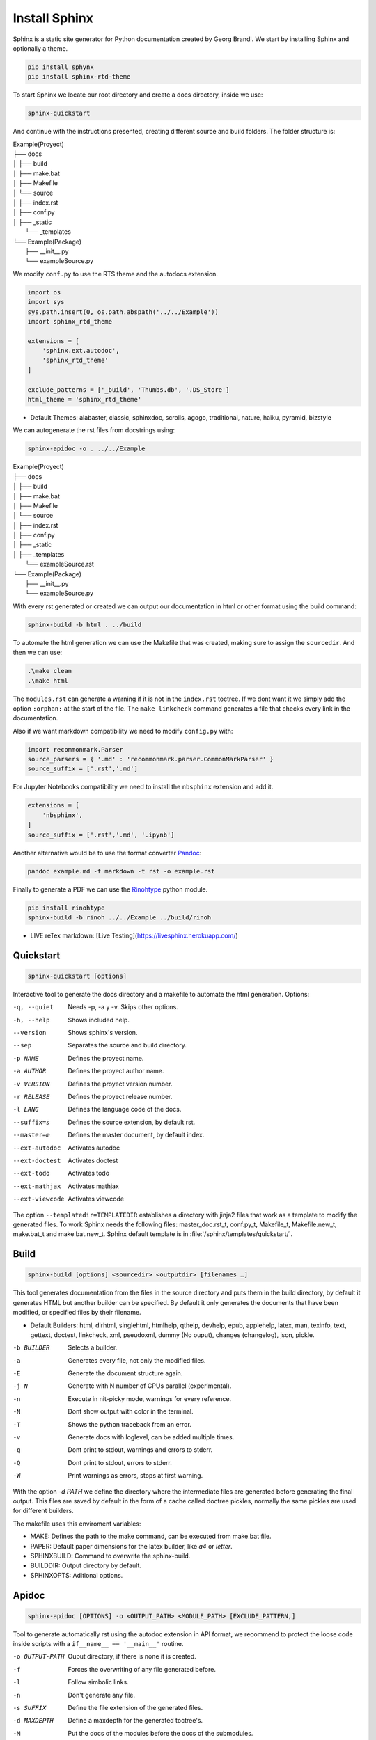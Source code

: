 
**************************
Install Sphinx
**************************

Sphinx is a static site generator for Python documentation created by Georg Brandl. We start by installing Sphinx and optionally a theme.

.. code-block:: bash
   
   pip install sphynx
   pip install sphinx-rtd-theme

To start Sphinx we locate our root directory and create a docs directory, inside we use:

.. code-block:: bash
   
   sphinx-quickstart

And continue with the instructions presented, creating different source and build folders. The folder structure is:

| Example(Proyect)
| ├── docs
| │   ├── build
| │   ├── make.bat
| │   ├── Makefile
| │   └── source
| │   	  ├── index.rst
| │       ├── conf.py
| │       ├── _static
|         └── _templates
| └── Example(Package)
|     ├── __init__.py
|     └── exampleSource.py

We modify ``conf.py`` to use the RTS theme and the autodocs extension.

.. code-block:: python
   
   import os
   import sys
   sys.path.insert(0, os.path.abspath('../../Example'))
   import sphinx_rtd_theme
   
   extensions = [
       'sphinx.ext.autodoc',
       'sphinx_rtd_theme'
   ]
   
   exclude_patterns = ['_build', 'Thumbs.db', '.DS_Store']
   html_theme = 'sphinx_rtd_theme'

* Default Themes: alabaster, classic, sphinxdoc, scrolls, agogo, traditional, nature, haiku, pyramid, bizstyle

We can autogenerate the rst files from docstrings using:

.. code-block:: bash
   
   sphinx-apidoc -o . ../../Example

| Example(Proyect)
| ├── docs
| │   ├── build
| │   ├── make.bat
| │   ├── Makefile
| │   └── source
| │   	  ├── index.rst
| │       ├── conf.py
| │       ├── _static
| │       ├── _templates
|         └── exampleSource.rst
| └── Example(Package)
|     ├── __init__.py
|     └── exampleSource.py

With every rst generated or created we can output our documentation in html or other format using the build command:

.. code-block:: bash
   
   sphinx-build -b html . ../build

To automate the html generation we can use the Makefile that was created, making sure to assign the ``sourcedir``. And then we can use:

.. code-block:: bash
   
   .\make clean
   .\make html

The ``modules.rst`` can generate a warning if it is not in the ``index.rst`` toctree. If we dont want it we simply add the option ``:orphan:`` at the start of the file. The ``make linkcheck`` command generates a file that checks every link in the documentation. 

Also if we want markdown compatibility we need to modify ``config.py`` with:

.. code-block:: python
   
   import recommonmark.Parser
   source_parsers = { '.md' : 'recommonmark.parser.CommonMarkParser' }
   source_suffix = ['.rst','.md']
   
For Jupyter Notebooks compatibility we need to install the ``nbsphinx`` extension and add it.

.. code-block:: python
   
   extensions = [
       'nbsphinx',
   ]
   source_suffix = ['.rst','.md', '.ipynb']

Another alternative would be to use the format converter 
`Pandoc <https://pandoc.org/try/>`_:

.. code-block:: bash
   
   pandoc example.md -f markdown -t rst -o example.rst

Finally to generate a PDF we can use the `Rinohtype <https://github.com/brechtm/rinohtype>`_ python module.

.. code-block:: bash
   
   pip install rinohtype
   sphinx-build -b rinoh ../../Example ../build/rinoh

* LIVE reTex markdown: [Live Testing](https://livesphinx.herokuapp.com/)

Quickstart
==========================

.. code-block:: bash

   sphinx-quickstart [options]

Interactive tool to generate the docs directory and a makefile to automate the html generation. Options:

-q, --quiet                    Needs -p, -a y -v. Skips other options. 
-h, --help                     Shows included help. 
--version                      Shows sphinx's version. 
--sep                          Separates the source and build directory. 
-p NAME                        Defines the proyect name. 
-a AUTHOR                      Defines the proyect author name. 
-v VERSION                     Defines the proyect version number. 
-r RELEASE                     Defines the proyect release number.
-l LANG                        Defines the language code of the docs.
--suffix=s                     Defines the source extension, by default rst.
--master=m                     Defines the master document, by default index.
--ext-autodoc                  Activates autodoc 
--ext-doctest                  Activates doctest 
--ext-todo                     Activates todo 
--ext-mathjax                  Activates mathjax 
--ext-viewcode                 Activates viewcode 

The option ``--templatedir=TEMPLATEDIR`` establishes a directory with jinja2 files that work as a template to modify the generated files. To work Sphinx needs the following files: master_doc.rst_t, conf.py_t, Makefile_t, Makefile.new_t, make.bat_t and make.bat.new_t. Sphinx default template is in :file:`/sphinx/templates/quickstart/`.

Build
==========================

.. code-block:: bash

   sphinx-build [options] <sourcedir> <outputdir> [filenames …]

This tool generates documentation from the files in the source directory and puts them in the build directory, by default it generates HTML but another builder can be specified. By default it only generates the documents that have been modified, or specified files by their filename. 

* Default Builders: html, dirhtml, singlehtml, htmlhelp, qthelp, devhelp, epub, applehelp, latex, man, texinfo, text, gettext, doctest, linkcheck, xml, pseudoxml, dummy (No ouput), changes (changelog), json, pickle.

-b BUILDER      Selects a builder. 
-a              Generates every file, not only the modified files.
-E              Generate the document structure again.
-j N            Generate with N number of CPUs parallel (experimental).
-n              Execute in nit-picky mode, warnings for every reference.
-N              Dont show output with color in the terminal.
-T              Shows the python traceback from an error.
-v              Generate docs with loglevel, can be added multiple times.
-q              Dont print to stdout, warnings and errors to stderr. 
-Q              Dont print to stdout, errors to stderr.
-W              Print warnings as errors, stops at first warning.

With the option `-d PATH` we define the directory where the intermediate files are generated before generating the final output. This files are saved by default in the form of a cache called doctree pickles, normally the same pickles are used for different builders. 

The makefile uses this enviroment variables:

* MAKE: Defines the path to the make command, can be executed from make.bat file.
* PAPER: Default paper dimensions for the latex builder, like *a4* or *letter*.
* SPHINXBUILD: Command to overwrite the sphinx-build.
* BUILDDIR: Output directory by default.
* SPHINXOPTS: Aditional options.

Apidoc
==============

.. code-block:: bash

   sphinx-apidoc [OPTIONS] -o <OUTPUT_PATH> <MODULE_PATH> [EXCLUDE_PATTERN,]

Tool to generate automatically rst using the autodoc extension in API format, we recommend to protect the loose code inside scripts with a ``if__name__ == '__main__'`` routine.

-o OUTPUT-PATH     Ouput directory, if there is none it is created.
-f                 Forces the overwriting of any file generated before.
-l                 Follow simbolic links.
-n                 Don't generate any file.
-s SUFFIX          Define the file extension of the generated files.
-d MAXDEPTH        Define a maxdepth for the generated toctree's.
-M                 Put the docs of the modules before the docs of the submodules.
-T                 Don't create a toctree file.
-F                 Try to execute with quickstart.
-e                 Put a page in the module documentation.
-E                 Ignore module titles, useful if docstrings already include them.
-P                 Don't include private modules.

The option ``--templatedir=TEMPLATEDIR`` establishes a directory with jinja2 files that work as a template to modify the generation of files. The files needed master_doc.rst_t, conf.py_t, Makefile_t, Makefile.new_t, make.bat_t, make.bat.new_t, module.rst_t, package.rst_t and toc.rst_t. Sphinx default template is in :file:`/sphinx/templates/apidoc/` and in :file:`/sphinx/templates/quickstart`.

Toc Trees
=================

The table of contents is created with this directive, every file subtoctree is also added automatically, the ``maxdepth`` option limits the nested subtoctree's, documents paths must be relative to the toctree file. Sphinx automatically takes the main titles from the imported files to create the links, To specify a custom title we use the roles syntax and the ``titlesonly`` option takes just the first title of the file. To group titles based on some expresion we use the ``glob`` option.

For example it groups in alphabetical order, starting with the titles that start with intro, then the group of titles that are inside the recipe folder and then it appends the rest of the titles.

.. code-block:: rst

   .. toctree::
      :glob:
   
      intro*
      recipe/*
      *

The special directive ``self`` references the current document and is useful if we are planning on creating a *sitemap* using a toctree. The ``reversed`` option inverts the order of the toctree or the glob groups. And finally a toctree can be numbered using the ``numbered`` option.
